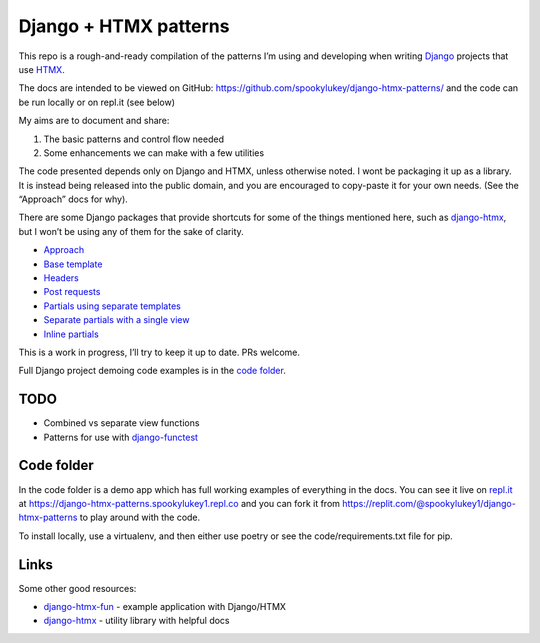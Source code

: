 Django + HTMX patterns
======================

This repo is a rough-and-ready compilation of the patterns I’m using and
developing when writing `Django <https://www.djangoproject.com/>`_ projects that
use `HTMX <https://htmx.org/>`_.

The docs are intended to be viewed on GitHub: https://github.com/spookylukey/django-htmx-patterns/ and the code can be run locally or on repl.it (see below)

My aims are to document and share:

1. The basic patterns and control flow needed
2. Some enhancements we can make with a few utilities

The code presented depends only on Django and HTMX, unless otherwise noted. I
wont be packaging it up as a library. It is instead being released into the
public domain, and you are encouraged to copy-paste it for your own needs. (See
the “Approach” docs for why).

There are some Django packages that provide shortcuts for some of the things
mentioned here, such as `django-htmx
<https://github.com/adamchainz/django-htmx>`_, but I won’t be using any of them
for the sake of clarity.

* `Approach <./approach.rst>`_
* `Base template <./base_template.rst>`_
* `Headers <./headers.rst>`_
* `Post requests <./posts.rst>`_
* `Partials using separate templates <./separate_partials.rst>`_
* `Separate partials with a single view <./separate_partials_single_view.rst>`_
* `Inline partials <./inline_partials.rst>`_

This is a work in progress, I’ll try to keep it up to date. PRs welcome.

Full Django project demoing code examples is in the `code folder <./code/>`_.


TODO
----

* Combined vs separate view functions
* Patterns for use with `django-functest
  <https://django-functest.readthedocs.io/en/latest/>`_


Code folder
-----------

In the code folder is a demo app which has full working examples of everything in the docs. You can see it live on `repl.it <https://replit.com/>`_ at https://django-htmx-patterns.spookylukey1.repl.co and you can fork it from https://replit.com/@spookylukey1/django-htmx-patterns to play around with the code.

To install locally, use a virtualenv, and then either use poetry or see the code/requirements.txt file for pip.

Links
-----

Some other good resources:

* `django-htmx-fun <https://github.com/guettli/django-htmx-fun>`_ - example application with Django/HTMX
* `django-htmx <https://github.com/adamchainz/django-htmx>`_ - utility library with helpful docs


